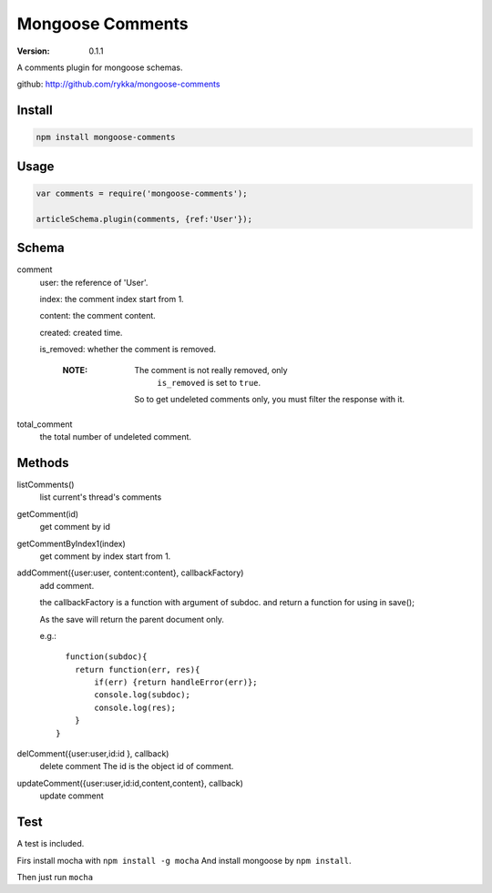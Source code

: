 Mongoose Comments
=================

:version: 0.1.1

A comments plugin for mongoose schemas.

github: http://github.com/rykka/mongoose-comments

Install
-------

.. code:: sh

    npm install mongoose-comments 

Usage
-----

.. code:: javascript

    var comments = require('mongoose-comments');

    articleSchema.plugin(comments, {ref:'User'});

Schema
------

comment
    user: the reference of 'User'.

    index: the comment index start from 1.

    content: the comment content.

    created: created time.

    is_removed: whether the comment is removed.

        :NOTE: The comment is not really removed, only 
               ``is_removed`` is set to ``true``.

              So to get undeleted comments only, 
              you must filter the response with it.
    
total_comment
    the total number of undeleted comment.


Methods
-------

listComments()
    list current's thread's comments

getComment(id)
    get comment by id

getCommentByIndex1(index)
    get comment by index start from 1.

addComment({user:user, content:content}, callbackFactory)
    add comment.

    the callbackFactory is a function with argument of subdoc.
    and return a function for using in save();

    As the save will return the parent document only.

    e.g.::

          function(subdoc){
            return function(err, res){
                if(err) {return handleError(err)};
                console.log(subdoc);
                console.log(res);
            }
        }

delComment({user:user,id:id }, callback)
    delete comment
    The id is the object id of comment.

updateComment({user:user,id:id,content,content}, callback)
    update comment


Test
----


A test is included. 

Firs install mocha with ``npm install -g mocha``
And install mongoose by ``npm install``.

Then just run ``mocha``
